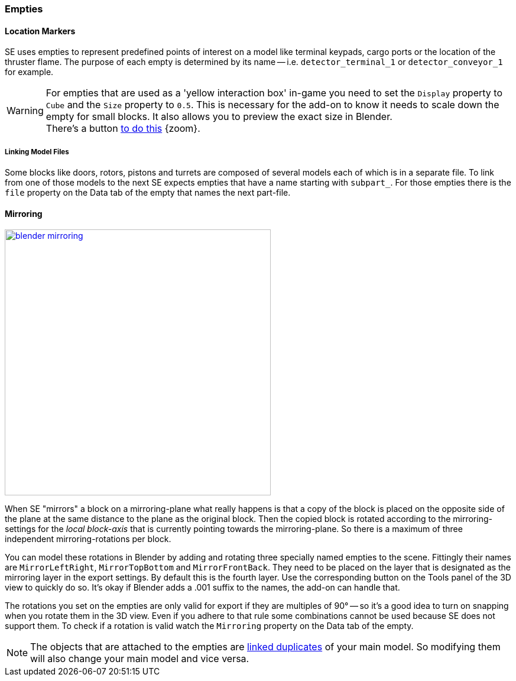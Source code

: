 === Empties

==== Location Markers

SE uses empties to represent predefined points of interest on a model like terminal keypads, cargo ports or
the location of the thruster flame. The purpose of each empty is determined by its name -- i.e. `detector_terminal_1`
 or `detector_conveyor_1` for example.

WARNING: For empties that are used as a 'yellow interaction box' in-game you need to set the
`Display` property to `Cube` and the `Size` property to `0.5`.
This is necessary for the add-on to know it needs to scale down the empty for small blocks.
It also allows you to preview the exact size in Blender. +
There's a button link:images/empty_volumetric_handle.png[to do this] {zoom}.

===== Linking Model Files

Some blocks like doors, rotors, pistons and turrets are composed of several models each of which is in a separate file.
To link from one of those models to the next SE expects empties that have a name starting with `subpart_`.
For those empties there is the `file` property on the Data tab of the empty that names the next part-file.

[#mirroring]
==== Mirroring

[.thumb]
image::blender-mirroring.png[width=450,float=right,link=images/blender-mirroring.png]

When SE "mirrors" a block on a mirroring-plane what really happens is that a copy of the block is placed on
the opposite side of the plane at the same distance to the plane as the original block.
Then the copied block is rotated according to the mirroring-settings for the _local block-axis_ that is currently
pointing towards the mirroring-plane. So there is a maximum of three independent mirroring-rotations per block.

You can model these rotations in Blender by adding and rotating three specially named empties to the scene.
Fittingly their names are `MirrorLeftRight`, `MirrorTopBottom` and `MirrorFrontBack`.
They need to be placed on the layer that is designated as the mirroring layer in the export settings.
By default this is the fourth layer. Use the corresponding button on the Tools panel of the 3D view to quickly do so.
It's okay if Blender adds a .001 suffix to the names, the add-on can handle that.

The rotations you set on the empties are only valid for export if they are multiples of 90°
-- so it's a good idea to turn on snapping when you rotate them in the 3D view.
Even if you adhere to that rule some combinations cannot be used because SE does not support them.
To check if a rotation is valid watch the `Mirroring` property on the Data tab of the empty.

NOTE: The objects that are attached to the empties are
http://www.blender.org/manual/modeling/objects/duplication/introduction.html?highlight=linked%20duplicates#linked-duplicates[linked duplicates]
of your main model. So modifying them will also change your main model and vice versa.